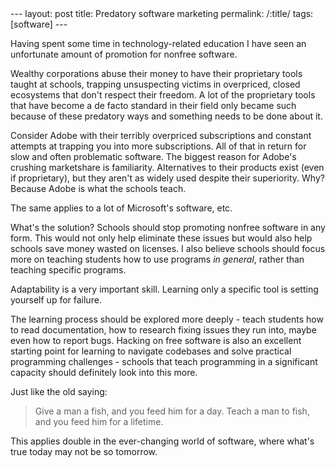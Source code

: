 #+OPTIONS: toc:nil num:nil
#+BEGIN_EXPORT html
---
layout: post
title: Predatory software marketing
permalink: /:title/
tags: [software]
---
#+END_EXPORT
Having spent some time in technology-related education I have seen an unfortunate amount of promotion for nonfree software.

Wealthy corporations abuse their money to have their proprietary tools taught at schools, trapping unsuspecting victims in overpriced, closed ecosystems that don't respect their freedom.
A lot of the proprietary tools that have become a de facto standard in their field only became such because of these predatory ways and something needs to be done about it.

Consider Adobe with their terribly overpriced subscriptions and constant attempts at trapping you into more subscriptions. All of that in return for slow and often problematic software. The biggest reason for Adobe's crushing marketshare is familiarity.
Alternatives to their products exist (even if proprietary), but they aren't as widely used despite their superiority. Why? Because Adobe is what the schools teach.

The same applies to a lot of Microsoft's software, etc.

What's the solution? Schools should stop promoting nonfree software in any form. This would not only help eliminate these issues but would also help schools save money wasted on licenses. I also believe schools should focus more on teaching
students how to use programs /in general/, rather than teaching specific programs.

Adaptability is a very important skill. Learning only a specific tool is setting yourself up for failure.

The learning process should be explored more deeply - teach students how to read documentation, how to research fixing issues they run into, maybe even how to report bugs.
Hacking on free software is also an excellent starting point for learning to navigate codebases and solve practical programming challenges - schools that teach programming in a significant capacity should definitely look into this more.

Just like the old saying:
#+begin_quote
Give a man a fish, and you feed him for a day. Teach a man to fish, and you feed him for a lifetime.
#+end_quote
This applies double in the ever-changing world of software, where what's true today may not be so tomorrow.
